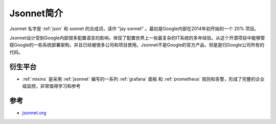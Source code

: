 .. _intro_jsonnet:

=====================
Jsonnet简介
=====================

Jsonnet 名字是 :ref:`json` 和 sonnet 的合成词，读作 "jay sonnet" 。最初是Google内部在2014年初开始的一个 20% 项目。

Jsonnet设计受到Google内部很多配置语言的影响，体现了配置世界上一些最复杂的IT系统的多年经验。从这个开源项目中能够管窥Google的一些系统部署架构，并且已经被很多公司和项目使用。Jsonnet不是Google的官方产品，但是是归Google公司所有的代码。

衍生平台
==========

- :ref:`mixins` 是采用 :ref:`jsonnet` 编写的一系列 :ref:`grafana` 面板 和 :ref:`prometheus` 规则和告警，形成了完整的企业级监控，非常值得学习和参考

参考
=====

- `jsonnet.org <https://jsonnet.org/>`_
